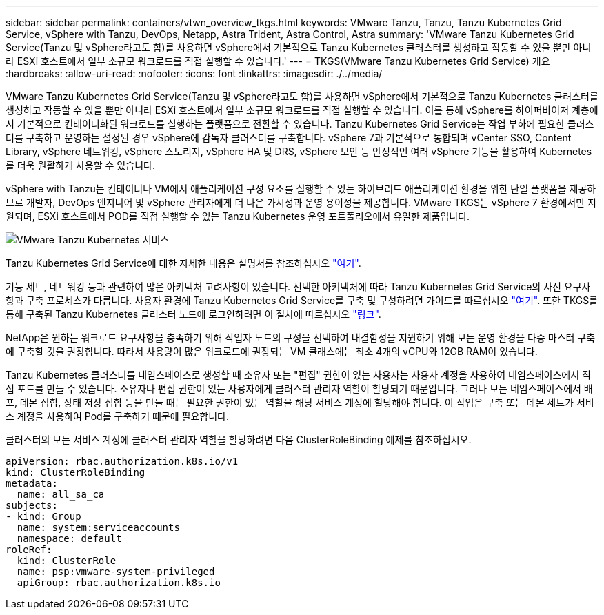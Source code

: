 ---
sidebar: sidebar 
permalink: containers/vtwn_overview_tkgs.html 
keywords: VMware Tanzu, Tanzu, Tanzu Kubernetes Grid Service, vSphere with Tanzu, DevOps, Netapp, Astra Trident, Astra Control, Astra 
summary: 'VMware Tanzu Kubernetes Grid Service(Tanzu 및 vSphere라고도 함)를 사용하면 vSphere에서 기본적으로 Tanzu Kubernetes 클러스터를 생성하고 작동할 수 있을 뿐만 아니라 ESXi 호스트에서 일부 소규모 워크로드를 직접 실행할 수 있습니다.' 
---
= TKGS(VMware Tanzu Kubernetes Grid Service) 개요
:hardbreaks:
:allow-uri-read: 
:nofooter: 
:icons: font
:linkattrs: 
:imagesdir: ./../media/


VMware Tanzu Kubernetes Grid Service(Tanzu 및 vSphere라고도 함)를 사용하면 vSphere에서 기본적으로 Tanzu Kubernetes 클러스터를 생성하고 작동할 수 있을 뿐만 아니라 ESXi 호스트에서 일부 소규모 워크로드를 직접 실행할 수 있습니다. 이를 통해 vSphere를 하이퍼바이저 계층에서 기본적으로 컨테이너화된 워크로드를 실행하는 플랫폼으로 전환할 수 있습니다. Tanzu Kubernetes Grid Service는 작업 부하에 필요한 클러스터를 구축하고 운영하는 설정된 경우 vSphere에 감독자 클러스터를 구축합니다. vSphere 7과 기본적으로 통합되며 vCenter SSO, Content Library, vSphere 네트워킹, vSphere 스토리지, vSphere HA 및 DRS, vSphere 보안 등 안정적인 여러 vSphere 기능을 활용하여 Kubernetes를 더욱 원활하게 사용할 수 있습니다.

vSphere with Tanzu는 컨테이너나 VM에서 애플리케이션 구성 요소를 실행할 수 있는 하이브리드 애플리케이션 환경을 위한 단일 플랫폼을 제공하므로 개발자, DevOps 엔지니어 및 vSphere 관리자에게 더 나은 가시성과 운영 용이성을 제공합니다. VMware TKGS는 vSphere 7 환경에서만 지원되며, ESXi 호스트에서 POD를 직접 실행할 수 있는 Tanzu Kubernetes 운영 포트폴리오에서 유일한 제품입니다.

image::vtwn_image03.png[VMware Tanzu Kubernetes 서비스]

Tanzu Kubernetes Grid Service에 대한 자세한 내용은 설명서를 참조하십시오 link:https://docs.vmware.com/en/VMware-vSphere/7.0/vmware-vsphere-with-tanzu/GUID-152BE7D2-E227-4DAA-B527-557B564D9718.html["여기"^].

기능 세트, 네트워킹 등과 관련하여 많은 아키텍처 고려사항이 있습니다. 선택한 아키텍처에 따라 Tanzu Kubernetes Grid Service의 사전 요구사항과 구축 프로세스가 다릅니다. 사용자 환경에 Tanzu Kubernetes Grid Service를 구축 및 구성하려면 가이드를 따르십시오 link:https://docs.vmware.com/en/VMware-vSphere/7.0/vmware-vsphere-with-tanzu/GUID-74EC2571-4352-4E15-838E-5F56C8C68D15.html["여기"^]. 또한 TKGS를 통해 구축된 Tanzu Kubernetes 클러스터 노드에 로그인하려면 이 절차에 따르십시오 https://docs.vmware.com/en/VMware-vSphere/7.0/vmware-vsphere-with-tanzu/GUID-37DC1DF2-119B-4E9E-8CA6-C194F39DDEDA.html["링크"^].

NetApp은 원하는 워크로드 요구사항을 충족하기 위해 작업자 노드의 구성을 선택하여 내결함성을 지원하기 위해 모든 운영 환경을 다중 마스터 구축에 구축할 것을 권장합니다. 따라서 사용량이 많은 워크로드에 권장되는 VM 클래스에는 최소 4개의 vCPU와 12GB RAM이 있습니다.

Tanzu Kubernetes 클러스터를 네임스페이스로 생성할 때 소유자 또는 "편집" 권한이 있는 사용자는 사용자 계정을 사용하여 네임스페이스에서 직접 포드를 만들 수 있습니다. 소유자나 편집 권한이 있는 사용자에게 클러스터 관리자 역할이 할당되기 때문입니다. 그러나 모든 네임스페이스에서 배포, 데몬 집합, 상태 저장 집합 등을 만들 때는 필요한 권한이 있는 역할을 해당 서비스 계정에 할당해야 합니다. 이 작업은 구축 또는 데몬 세트가 서비스 계정을 사용하여 Pod를 구축하기 때문에 필요합니다.

클러스터의 모든 서비스 계정에 클러스터 관리자 역할을 할당하려면 다음 ClusterRoleBinding 예제를 참조하십시오.

[listing]
----
apiVersion: rbac.authorization.k8s.io/v1
kind: ClusterRoleBinding
metadata:
  name: all_sa_ca
subjects:
- kind: Group
  name: system:serviceaccounts
  namespace: default
roleRef:
  kind: ClusterRole
  name: psp:vmware-system-privileged
  apiGroup: rbac.authorization.k8s.io
----